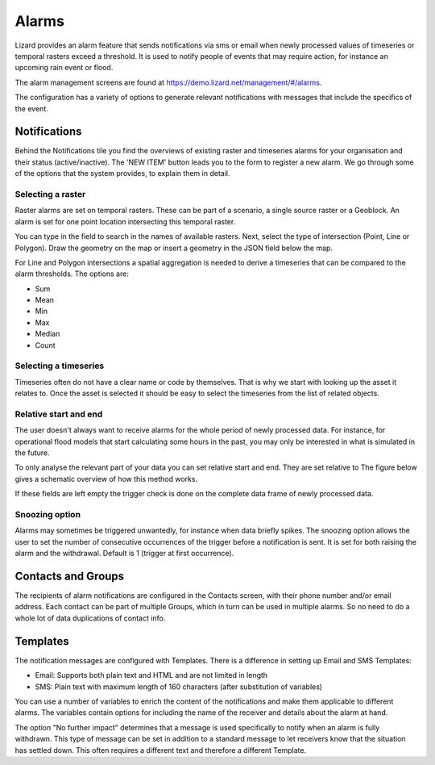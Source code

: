 ======
Alarms
======

Lizard provides an alarm feature that sends notifications via sms or email when newly processed values of timeseries or temporal rasters exceed a threshold. It is used to notify people of events that may require action, for instance an upcoming rain event or flood.

The alarm management screens are found at https://demo.lizard.net/management/#/alarms.

.. image:: /images/f_alarms_01.jpg

The configuration has a variety of options to generate relevant notifications with messages that include the specifics of the event. 

Notifications
=============

Behind the Notifications tile you find the overviews of existing raster and timeseries alarms for your organisation and their status (active/inactive). The 'NEW ITEM' button leads you to the form to register a new alarm. We go through some of the options that the system provides, to explain them in detail.

Selecting a raster
------------------

Raster alarms are set on temporal rasters. These can be part of a scenario, a single source raster or a Geoblock. An alarm is set for one point location intersecting this temporal raster.

You can type in the field to search in the names of available rasters. Next, select the type of intersection (Point, Line or Polygon). Draw the geometry on the map or insert a geometry in the JSON field below the map.

For Line and Polygon intersections a spatial aggregation is needed to derive a timeseries that can be compared to the alarm thresholds. The options are:

* Sum
* Mean
* Min
* Max
* Median
* Count

Selecting a timeseries
----------------------

Timeseries often do not have a clear name or code by themselves. That is why we start with looking up the asset it relates to. Once the asset is selected it should be easy to select the timeseries from the list of related objects.

Relative start and end
----------------------

The user doesn't always want to receive alarms for the whole period of newly processed data. For instance, for operational flood models that start calculating some hours in the past, you may only be interested in what is simulated in the future.

To only analyse the relevant part of your data you can set relative start and end. They are set relative to The figure below gives a schematic overview of how this method works.

.. image:: /images/f_alarms_02.jpg

If these fields are left empty the trigger check is done on the complete data frame of newly processed data.

Snoozing option
---------------

Alarms may sometimes be triggered unwantedly, for instance when data briefly spikes. The snoozing option allows the user to set the number of consecutive occurrences of the trigger before a notification is sent. It is set for both raising the alarm and the withdrawal. Default is 1 (trigger at first occurrence). 

Contacts and Groups
===================

The recipients of alarm notifications are configured in the Contacts screen, with their phone number and/or email address.  Each contact can be part of multiple Groups, which in turn can be used in multiple alarms. So no need to do a whole lot of data duplications of contact info.

Templates
=========

The notification messages are configured with Templates. There is a difference in setting up Email and SMS Templates:

* Email: Supports both plain text and HTML and are not limited in length
* SMS: Plain text with maximum length of 160 characters (after substitution of variables)

You can use a number of variables to enrich the content of the notifications and make them applicable to different alarms. The variables contain options for including the name of the receiver and details about the alarm at hand.

The option "No further impact" determines that a message is used specifically to notify when an alarm is fully withdrawn. This type of message can be set in addition to a standard message to let receivers know that the situation has settled down. This often requires a different text and therefore a different Template.
